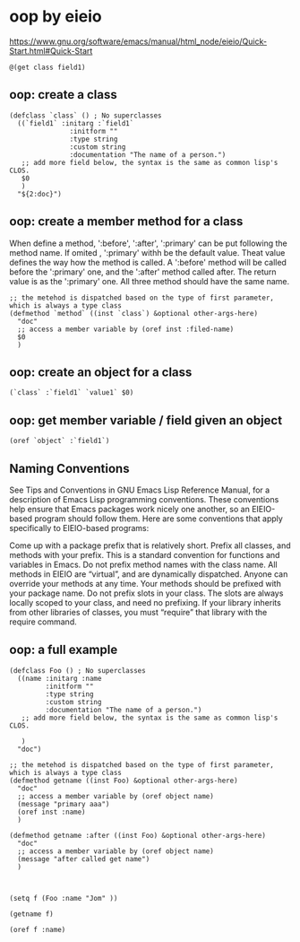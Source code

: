 * oop by eieio
  https://www.gnu.org/software/emacs/manual/html_node/eieio/Quick-Start.html#Quick-Start
  #+NAME: no-name
  #+begin_src elisp
@(get class field1)
  #+end_src

** oop: create a class
   #+begin_src elisp
   (defclass `class` () ; No superclasses
     ((`field1` :initarg :`field1`
                  :initform ""
                  :type string
                  :custom string
                  :documentation "The name of a person.")
      ;; add more field below, the syntax is the same as common lisp's CLOS.
      $0
      )
     "${2:doc}")
   #+end_src
** oop: create a member method for a class
   When define a method, ':before', ':after', ':primary' can be put following the method name. If omited , ':primary' withh be the default value.
   Theat value defines the way how the method is called.
   A ':before' method will be called before the ':primary' one, and the ':after' method called after. The return value is as the ':primary' one. All three method should have the same name.

   #+NAME: no-name
   #+begin_src elisp
   ;; the metehod is dispatched based on the type of first parameter, which is always a type class
   (defmethod `method` ((inst `class`) &optional other-args-here)
     "doc"
     ;; access a member variable by (oref inst :filed-name)
     $0
     )
   #+end_src
** oop: create an object for a class
   #+NAME: no-name
   #+begin_src elisp
   (`class` :`field1` `value1` $0)
   #+end_src

** oop: get member variable / field given an object
   #+NAME: no-name
   #+begin_src elisp
  (oref `object` :`field1`)
   #+end_src

** Naming Conventions

See Tips and Conventions in GNU Emacs Lisp Reference Manual, for a description of Emacs Lisp programming conventions. These conventions help ensure that Emacs packages work nicely one another, so an EIEIO-based program should follow them. Here are some conventions that apply specifically to EIEIO-based programs:

Come up with a package prefix that is relatively short. Prefix all classes, and methods with your prefix. This is a standard convention for functions and variables in Emacs.
Do not prefix method names with the class name. All methods in EIEIO are “virtual”, and are dynamically dispatched. Anyone can override your methods at any time. Your methods should be prefixed with your package name.
Do not prefix slots in your class. The slots are always locally scoped to your class, and need no prefixing.
If your library inherits from other libraries of classes, you must “require” that library with the require command.
** oop: a full example
   #+BEGIN_SRC elisp
   (defclass Foo () ; No superclasses
     ((name :initarg :name
            :initform ""
            :type string
            :custom string
            :documentation "The name of a person.")
      ;; add more field below, the syntax is the same as common lisp's CLOS.
      
      )
     "doc")

   ;; the metehod is dispatched based on the type of first parameter, which is always a type class
   (defmethod getname ((inst Foo) &optional other-args-here)
     "doc"
     ;; access a member variable by (oref object name)
     (message "primary aaa")
     (oref inst :name)
     )

   (defmethod getname :after ((inst Foo) &optional other-args-here)
     "doc"
     ;; access a member variable by (oref object name)
     (message "after called get name")
     )



   (setq f (Foo :name "Jom" ))

   (getname f)

   (oref f :name)

   #+END_SRC

